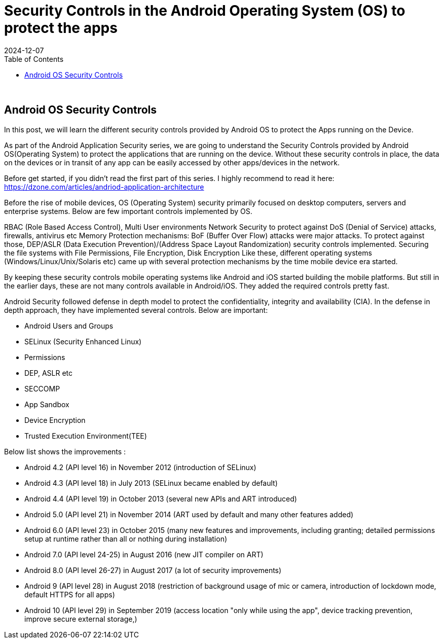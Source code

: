= Security Controls in the Android Operating System (OS) to protect the apps
:imagesdir: /assets/images/posts/AndroidAppArch
:page-excerpt: This is series of articles about Android Application Security !!!! 
:page-tags: [Android, Security, Series]
:revdate: 2024-12-07
//:page-published: false
:toc: auto

++++
<br>
++++

== Android OS Security Controls

In this post, we will learn the different security controls provided by Android OS to protect the Apps running on the Device. 

As part of the Android Application Security series, we are going to understand the Security Controls provided by Android OS(Operating System) to protect the applications that are running on the device. Without these security controls in place, the data on the devices or in transit of any app can be easily accessed by other apps/devices in the network. 

Before get started, if you didn't read the first part of this series. I highly recommend to read it here: https://dzone.com/articles/andriod-application-architecture

Before the rise of mobile devices, OS (Operating System) security primarily focused on desktop computers, servers and enterprise systems. Below are few important controls implemented by OS. 

RBAC (Role Based Access Control), Multi User environments
Network Security to protect against DoS (Denial of Service) attacks, firewalls, antivirus etc
Memory Protection mechanisms: BoF (Buffer Over Flow) attacks were major attacks. To protect against those, DEP/ASLR (Data Execution Prevention)/(Address Space Layout Randomization) security controls implemented.
Securing the file systems with File Permissions, File Encryption, Disk Encryption
Like these, different operating systems (Windows/Linux/Unix/Solaris etc) came up with several protection mechanisms by the time mobile device era started. 

By keeping these security controls mobile operating systems like Android and iOS started building the mobile platforms. But still in the earlier days, these are not many controls available in Android/iOS. They added the required controls pretty fast. 

Android Security followed defense in depth model to protect the confidentiality, integrity and availability (CIA). In the defense in depth approach, they have implemented several controls. Below are important:

* Android Users and Groups
* SELinux (Security Enhanced Linux)
* Permissions
* DEP, ASLR etc
* SECCOMP
* App Sandbox
* Device Encryption
* Trusted Execution Environment(TEE)


Below list shows the improvements :

* Android 4.2 (API level 16) in November 2012 (introduction of SELinux)
* Android 4.3 (API level 18) in July 2013 (SELinux became enabled by default)
* Android 4.4 (API level 19) in October 2013 (several new APIs and ART introduced)
* Android 5.0 (API level 21) in November 2014 (ART used by default and many other features added)
* Android 6.0 (API level 23) in October 2015 (many new features and improvements, including granting; detailed permissions setup at runtime rather than all or nothing during installation)
* Android 7.0 (API level 24-25) in August 2016 (new JIT compiler on ART)
* Android 8.0 (API level 26-27) in August 2017 (a lot of security improvements)
* Android 9 (API level 28) in August 2018 (restriction of background usage of mic or camera, introduction of lockdown mode, default HTTPS for all apps)
* Android 10 (API level 29) in September 2019 (access location "only while using the app", device tracking prevention, improve secure external storage,)